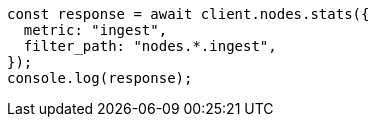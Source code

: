 // This file is autogenerated, DO NOT EDIT
// Use `node scripts/generate-docs-examples.js` to generate the docs examples

[source, js]
----
const response = await client.nodes.stats({
  metric: "ingest",
  filter_path: "nodes.*.ingest",
});
console.log(response);
----
